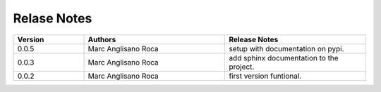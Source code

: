 
Relase Notes
============

.. list-table::
   :widths: 25 50 50
   :header-rows: 1

   * - Version
     - Authors
     - Release Notes
   * - 0.0.5
     - Marc Anglisano Roca
     - setup with documentation on pypi.
   * - 0.0.3
     - Marc Anglisano Roca
     - add sphinx documentation to the project.
   * - 0.0.2
     - Marc Anglisano Roca
     - first version funtional.

   

